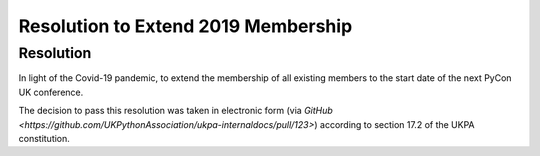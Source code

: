 Resolution to Extend 2019 Membership
====================================

Resolution
----------
In light of the Covid-19 pandemic, to extend the membership of all existing members to the start date of the next PyCon UK conference.

The decision to pass this resolution was taken in electronic form (via `GitHub <https://github.com/UKPythonAssociation/ukpa-internaldocs/pull/123>`) according to section 17.2 of the UKPA constitution.
